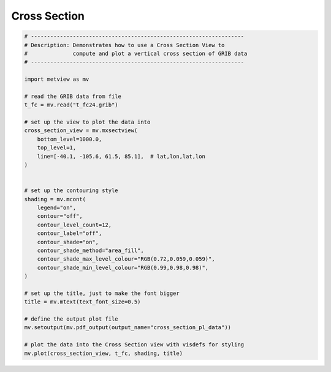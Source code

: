 .. only:: html

    .. note::
        :class: sphx-glr-download-link-note

        Click :ref:`here <sphx_glr_download_auto_examples_cross_section_pl_data.py>`     to download the full example code
    .. rst-class:: sphx-glr-example-title

    .. _sphx_glr_auto_examples_cross_section_pl_data.py:


Cross Section
=============================



.. image:: /auto_examples/images/sphx_glr_cross_section_pl_data_001.png
    :alt: cross section pl data
    :class: sphx-glr-single-img






.. code-block:: default


    # ------------------------------------------------------------------
    # Description: Demonstrates how to use a Cross Section View to
    #              compute and plot a vertical cross section of GRIB data
    # ------------------------------------------------------------------

    import metview as mv

    # read the GRIB data from file
    t_fc = mv.read("t_fc24.grib")

    # set up the view to plot the data into
    cross_section_view = mv.mxsectview(
        bottom_level=1000.0,
        top_level=1,
        line=[-40.1, -105.6, 61.5, 85.1],  # lat,lon,lat,lon
    )


    # set up the contouring style
    shading = mv.mcont(
        legend="on",
        contour="off",
        contour_level_count=12,
        contour_label="off",
        contour_shade="on",
        contour_shade_method="area_fill",
        contour_shade_max_level_colour="RGB(0.72,0.059,0.059)",
        contour_shade_min_level_colour="RGB(0.99,0.98,0.98)",
    )

    # set up the title, just to make the font bigger
    title = mv.mtext(text_font_size=0.5)

    # define the output plot file
    mv.setoutput(mv.pdf_output(output_name="cross_section_pl_data"))

    # plot the data into the Cross Section view with visdefs for styling
    mv.plot(cross_section_view, t_fc, shading, title)


.. rst-class:: sphx-glr-timing

   **Total running time of the script:** ( 0 minutes  0.721 seconds)


.. _sphx_glr_download_auto_examples_cross_section_pl_data.py:


.. only :: html

 .. container:: sphx-glr-footer
    :class: sphx-glr-footer-example



  .. container:: sphx-glr-download sphx-glr-download-python

     :download:`Download Python source code: cross_section_pl_data.py <cross_section_pl_data.py>`



  .. container:: sphx-glr-download sphx-glr-download-jupyter

     :download:`Download Jupyter notebook: cross_section_pl_data.ipynb <cross_section_pl_data.ipynb>`


.. only:: html

 .. rst-class:: sphx-glr-signature

    `Gallery generated by Sphinx-Gallery <https://sphinx-gallery.github.io>`_
